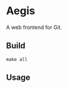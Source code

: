* Aegis

A web frontend for Git.

** Build

#+begin_src
make all
#+end_src

** Usage

#+begin_src
  
#+end_src
